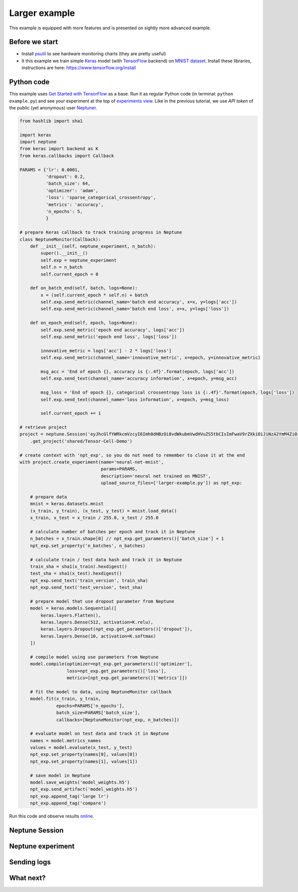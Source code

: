 Larger example
==============


This example is equipped with more features and is presented on sightly more advanced example.

Before we start
---------------

* Install `psutil <https://psutil.readthedocs.io/en/latest/>`_ to see hardware monitoring charts (they are pretty useful)
* It this example we train simple `Keras <https://keras.io/>`_ model (with `TensorFlow <https://www.tensorflow.org/>`_ backend) on `MNIST dataset <http://yann.lecun.com/exdb/mnist/>`_. Install these libraries, instructions are here: https://www.tensorflow.org/install

Python code
-----------

This example uses `Get Started with TensorFlow <https://www.tensorflow.org/tutorials#get-started-with-tensorflow>`_ as a base. Run it as regular Python code (in terminal: ``python example.py``) and see your experiment at the top of `experiments view <https://ui.neptune.ml/o/shared/org/onboarding/experiments>`_. Like in the previous tutorial, we use *API token* of the public (yet anonymous) user `Neptuner <https://ui.neptune.ml/o/shared/neptuner>`_.

.. code:: Python

    from hashlib import sha1

    import keras
    import neptune
    from keras import backend as K
    from keras.callbacks import Callback

    PARAMS = {'lr': 0.0001,
              'dropout': 0.2,
              'batch_size': 64,
              'optimizer': 'adam',
              'loss': 'sparse_categorical_crossentropy',
              'metrics': 'accuracy',
              'n_epochs': 5,
              }

    # prepare Keras callback to track training progress in Neptune
    class NeptuneMonitor(Callback):
        def __init__(self, neptune_experiment, n_batch):
            super().__init__()
            self.exp = neptune_experiment
            self.n = n_batch
            self.current_epoch = 0

        def on_batch_end(self, batch, logs=None):
            x = (self.current_epoch * self.n) + batch
            self.exp.send_metric(channel_name='batch end accuracy', x=x, y=logs['acc'])
            self.exp.send_metric(channel_name='batch end loss', x=x, y=logs['loss'])

        def on_epoch_end(self, epoch, logs=None):
            self.exp.send_metric('epoch end accuracy', logs['acc'])
            self.exp.send_metric('epoch end loss', logs['loss'])

            innovative_metric = logs['acc'] - 2 * logs['loss']
            self.exp.send_metric(channel_name='innovative_metric', x=epoch, y=innovative_metric)

            msg_acc = 'End of epoch {}, accuracy is {:.4f}'.format(epoch, logs['acc'])
            self.exp.send_text(channel_name='accuracy information', x=epoch, y=msg_acc)

            msg_loss = 'End of epoch {}, categorical crossentropy loss is {:.4f}'.format(epoch, logs['loss'])
            self.exp.send_text(channel_name='loss information', x=epoch, y=msg_loss)

            self.current_epoch += 1

    # retrieve project
    project = neptune.Session('eyJhcGlfYWRkcmVzcyI6Imh0dHBzOi8vdWkubmVwdHVuZS5tbCIsImFwaV9rZXkiOiJiNzA2YmM4Zi03NmY5LTRjMmUtOTM5ZC00YmEwMzZmOTMyZTQifQ==')\
        .get_project('shared/Tensor-Cell-Demo')

    # create context with 'npt_exp', so you do not need to remember to close it at the end
    with project.create_experiment(name='neural-net-mnist',
                                   params=PARAMS,
                                   description='neural net trained on MNIST',
                                   upload_source_files=['larger-example.py']) as npt_exp:

        # prepare data
        mnist = keras.datasets.mnist
        (x_train, y_train), (x_test, y_test) = mnist.load_data()
        x_train, x_test = x_train / 255.0, x_test / 255.0

        # calculate number of batches per epoch and track it in Neptune
        n_batches = x_train.shape[0] // npt_exp.get_parameters()['batch_size'] + 1
        npt_exp.set_property('n_batches', n_batches)

        # calculate train / test data hash and track it in Neptune
        train_sha = sha1(x_train).hexdigest()
        test_sha = sha1(x_test).hexdigest()
        npt_exp.send_text('train_version', train_sha)
        npt_exp.send_text('test_version', test_sha)

        # prepare model that use dropout parameter from Neptune
        model = keras.models.Sequential([
            keras.layers.Flatten(),
            keras.layers.Dense(512, activation=K.relu),
            keras.layers.Dropout(npt_exp.get_parameters()['dropout']),
            keras.layers.Dense(10, activation=K.softmax)
        ])

        # compile model using use parameters from Neptune
        model.compile(optimizer=npt_exp.get_parameters()['optimizer'],
                      loss=npt_exp.get_parameters()['loss'],
                      metrics=[npt_exp.get_parameters()['metrics']])

        # fit the model to data, using NeptuneMonitor callback
        model.fit(x_train, y_train,
                  epochs=PARAMS['n_epochs'],
                  batch_size=PARAMS['batch_size'],
                  callbacks=[NeptuneMonitor(npt_exp, n_batches)])

        # evaluate model on test data and track it in Neptune
        names = model.metrics_names
        values = model.evaluate(x_test, y_test)
        npt_exp.set_property(names[0], values[0])
        npt_exp.set_property(names[1], values[1])

        # save model in Neptune
        model.save_weights('model_weights.h5')
        npt_exp.send_artifact('model_weights.h5')
        npt_exp.append_tag('large lr')
        npt_exp.append_tag('compare')

Run this code and observe results `online <https://ui.neptune.ml/o/shared/org/onboarding/experiments>`_.

Neptune Session
---------------

Neptune experiment
------------------

Sending logs
------------

What next?
----------

